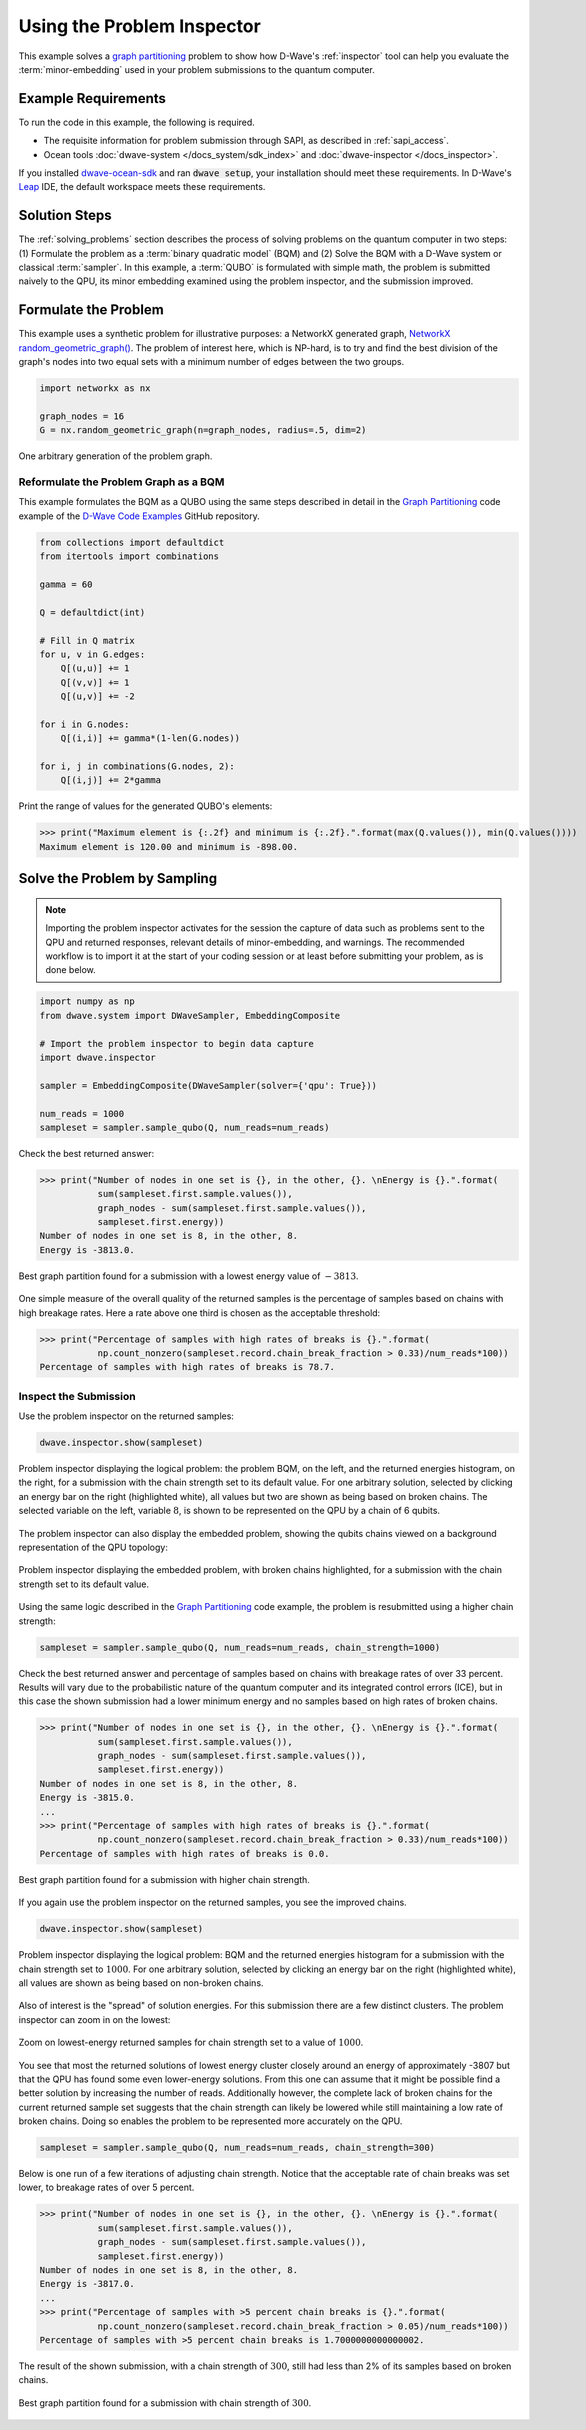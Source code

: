 .. _inspector_graph_partitioning:

===========================
Using the Problem Inspector
===========================

This example solves a `graph partitioning <https://en.wikipedia.org/wiki/Graph_partition>`_
problem to show how D-Wave's :ref:`inspector` tool can help
you evaluate the :term:`minor-embedding` used in your problem submissions to the
quantum computer.

Example Requirements
====================

To run the code in this example, the following is required.

* The requisite information for problem submission through SAPI, as described
  in :ref:`sapi_access`.
* Ocean tools :doc:`dwave-system </docs_system/sdk_index>` and
  :doc:`dwave-inspector </docs_inspector>`.

If you installed `dwave-ocean-sdk <https://github.com/dwavesystems/dwave-ocean-sdk>`_
and ran :code:`dwave setup`, your installation should meet these requirements.
In D-Wave's `Leap <https://cloud.dwavesys.com/leap/>`_ IDE, the default workspace
meets these requirements.

Solution Steps
==============

The :ref:`solving_problems` section describes the process of solving problems on the quantum
computer in two steps: (1) Formulate the problem as a :term:`binary quadratic model` (BQM)
and (2) Solve the BQM with a D-Wave system or classical :term:`sampler`. In this example,
a :term:`QUBO` is formulated with simple math, the problem is submitted naively to
the QPU, its minor embedding examined using the problem inspector, and the
submission improved.

Formulate the Problem
=====================

This example uses a synthetic problem for illustrative purposes: a NetworkX
generated graph,
`NetworkX random_geometric_graph() <https://networkx.github.io/documentation/stable/reference/generators.html#module-networkx.generators.random>`_. The problem of interest here,
which is NP-hard, is to try and find the best division of the graph's nodes into two
equal sets with a minimum number of edges between the two groups.

.. code-block:: python

    import networkx as nx

    graph_nodes = 16
    G = nx.random_geometric_graph(n=graph_nodes, radius=.5, dim=2)

.. figure:: ../_static/inspector_rand_geom_plot.png
   :name: InspectorRandGeomProblem
   :alt: image
   :align: center
   :scale: 70 %

   One arbitrary generation of the problem graph.

Reformulate the Problem Graph as a BQM
--------------------------------------

This example formulates the BQM as a QUBO using the same steps described in
detail in the `Graph Partitioning <https://github.com/dwave-examples/graph-partitioning>`_
code example of the `D-Wave Code Examples <https://github.com/dwave-examples>`_ GitHub
repository.

.. code-block:: python

    from collections import defaultdict
    from itertools import combinations

    gamma = 60

    Q = defaultdict(int)

    # Fill in Q matrix
    for u, v in G.edges:
        Q[(u,u)] += 1
        Q[(v,v)] += 1
        Q[(u,v)] += -2

    for i in G.nodes:
        Q[(i,i)] += gamma*(1-len(G.nodes))

    for i, j in combinations(G.nodes, 2):
    	Q[(i,j)] += 2*gamma

Print the range of values for the generated QUBO's elements:

>>> print("Maximum element is {:.2f} and minimum is {:.2f}.".format(max(Q.values()), min(Q.values())))
Maximum element is 120.00 and minimum is -898.00.

Solve the Problem by Sampling
=============================

.. note:: Importing the problem inspector activates for the session the capture of
   data such as problems sent to the QPU and returned responses, relevant details of
   minor-embedding, and warnings. The recommended workflow is to import it at the
   start of your coding session or at least before submitting your problem, as is
   done below.

.. code-block:: python

    import numpy as np
    from dwave.system import DWaveSampler, EmbeddingComposite

    # Import the problem inspector to begin data capture
    import dwave.inspector

    sampler = EmbeddingComposite(DWaveSampler(solver={'qpu': True}))

    num_reads = 1000
    sampleset = sampler.sample_qubo(Q, num_reads=num_reads)

Check the best returned answer:

>>> print("Number of nodes in one set is {}, in the other, {}. \nEnergy is {}.".format(
           sum(sampleset.first.sample.values()),
           graph_nodes - sum(sampleset.first.sample.values()),
           sampleset.first.energy))
Number of nodes in one set is 8, in the other, 8.
Energy is -3813.0.

.. figure:: ../_static/inspector_rand_geom_sol_default.png
   :name: InspectorRandGeomBrokenChainsSolDefault
   :alt: image
   :align: center
   :scale: 70 %

   Best graph partition found for a submission with a lowest energy value of :math:`-3813`.

One simple measure of the overall quality of the returned samples is the percentage
of samples based on chains with high breakage rates. Here a rate above one third is chosen
as the acceptable threshold:

>>> print("Percentage of samples with high rates of breaks is {}.".format(
           np.count_nonzero(sampleset.record.chain_break_fraction > 0.33)/num_reads*100))
Percentage of samples with high rates of breaks is 78.7.

Inspect the Submission
----------------------

Use the problem inspector on the returned samples:

.. code-block:: python

    dwave.inspector.show(sampleset)

.. figure:: ../_static/inspector_rand_geom_broken_chains.png
   :name: InspectorRandGeomBrokenChains
   :alt: image
   :align: center
   :scale: 50 %

   Problem inspector displaying the logical problem: the problem BQM, on the left, and the returned energies histogram, on the right, for a submission with the chain strength set to its default value. For one arbitrary solution, selected by clicking an energy bar on the right (highlighted white), all values but two are shown as being based on broken chains. The selected variable on the left, variable :math:`8`, is shown to be represented on the QPU by a chain of 6 qubits.

The problem inspector can also display the embedded problem, showing the qubits chains
viewed on a background representation of the QPU topology:

.. figure:: ../_static/inspector_rand_geom_broken_chains_target.png
   :name: InspectorRandGeomBrokenChains1
   :alt: image
   :align: center
   :scale: 50 %

   Problem inspector displaying the embedded problem, with broken chains highlighted, for a submission with the chain strength set to its default value.

Using the same logic described in the
`Graph Partitioning <https://github.com/dwave-examples/graph-partitioning>`_
code example, the problem is resubmitted using a higher chain strength:

.. code-block:: python

    sampleset = sampler.sample_qubo(Q, num_reads=num_reads, chain_strength=1000)

Check the best returned answer and percentage of samples based on chains with breakage
rates of over 33 percent. Results will vary due to the probabilistic nature of the
quantum computer and its integrated control errors (ICE), but in this case the shown
submission had a lower minimum energy and no samples based on high rates of broken chains.

>>> print("Number of nodes in one set is {}, in the other, {}. \nEnergy is {}.".format(
           sum(sampleset.first.sample.values()),
           graph_nodes - sum(sampleset.first.sample.values()),
           sampleset.first.energy))
Number of nodes in one set is 8, in the other, 8.
Energy is -3815.0.
...
>>> print("Percentage of samples with high rates of breaks is {}.".format(
           np.count_nonzero(sampleset.record.chain_break_fraction > 0.33)/num_reads*100))
Percentage of samples with high rates of breaks is 0.0.

.. figure:: ../_static/inspector_rand_geom_sol_1000.png
   :name: InspectorRandGeomBrokenChainsSol1000
   :alt: image
   :align: center
   :scale: 70 %

   Best graph partition found for a submission with higher chain strength.

If you again use the problem inspector on the returned samples, you see the improved chains.

.. code-block:: python

    dwave.inspector.show(sampleset)


.. figure:: ../_static/inspector_rand_geom_no_broken_chains.png
   :name: InspectorRandGeomNoBrokenChains
   :alt: image
   :align: center
   :scale: 50 %

   Problem inspector displaying the logical problem: BQM and the returned energies histogram for a submission with the chain strength set to :math:`1000`. For one arbitrary solution, selected by clicking an energy bar on the right (highlighted white), all values are shown as being based on non-broken chains.

Also of interest is the "spread" of solution energies. For this submission there are
a few distinct clusters. The problem inspector can zoom in on the lowest:

.. figure:: ../_static/inspector_rand_geom_sol_1000_zoom.png
   :name: InspectorRandGeomBrokenChainsSol1000Zoom
   :alt: image
   :align: center
   :scale: 70 %

   Zoom on lowest-energy returned samples for chain strength set to a value of :math:`1000`.

You see that most the returned solutions of lowest energy cluster closely around an
energy of approximately -3807 but that the QPU has found some even lower-energy
solutions. From this one can assume that it might be possible find a better solution
by increasing the number of reads. Additionally however, the complete lack of broken
chains for the current returned sample set suggests that the chain strength can
likely be lowered while still maintaining a low rate of broken chains. Doing so
enables the problem to be represented more accurately on the QPU.

.. code-block:: python

    sampleset = sampler.sample_qubo(Q, num_reads=num_reads, chain_strength=300)

Below is one run of a few iterations of adjusting chain strength. Notice that the
acceptable rate of chain breaks was set lower, to breakage rates of over 5
percent.

>>> print("Number of nodes in one set is {}, in the other, {}. \nEnergy is {}.".format(
           sum(sampleset.first.sample.values()),
           graph_nodes - sum(sampleset.first.sample.values()),
           sampleset.first.energy))
Number of nodes in one set is 8, in the other, 8.
Energy is -3817.0.
...
>>> print("Percentage of samples with >5 percent chain breaks is {}.".format(
           np.count_nonzero(sampleset.record.chain_break_fraction > 0.05)/num_reads*100))
Percentage of samples with >5 percent chain breaks is 1.7000000000000002.

The result of the shown submission, with a chain strength of :math:`300`, still had
less than 2% of its samples based on broken chains.

.. figure:: ../_static/inspector_rand_geom_sol_300.png
   :name: InspectorRandGeomBrokenChainsSol300
   :alt: image
   :align: center
   :scale: 70 %

   Best graph partition found for a submission with chain strength of :math:`300`.
